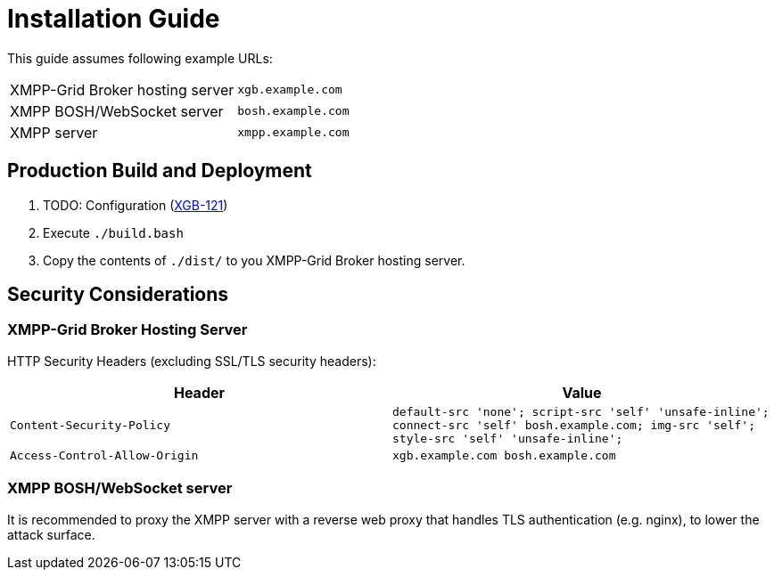 = Installation Guide

This guide assumes following example URLs:
|===
|XMPP-Grid Broker hosting server |`xgb.example.com`
|XMPP BOSH/WebSocket server |`bosh.example.com`
|XMPP server |`xmpp.example.com`
|===

== Production Build and Deployment

1. TODO: Configuration (https://project.redbackup.org/browse/XGB-121[XGB-121])
2. Execute `./build.bash`
3. Copy the contents of `./dist/` to you XMPP-Grid Broker hosting server.

== Security Considerations

=== XMPP-Grid Broker Hosting Server

HTTP Security Headers (excluding SSL/TLS security headers):

|===
|Header |Value

|`Content-Security-Policy` |`default-src 'none'; script-src 'self' 'unsafe-inline'; connect-src 'self' bosh.example.com; img-src 'self'; style-src 'self' 'unsafe-inline';`
|`Access-Control-Allow-Origin` |`xgb.example.com bosh.example.com`
|===

=== XMPP BOSH/WebSocket server

It is recommended to proxy the XMPP server with a reverse web proxy that handles TLS authentication (e.g. nginx), to lower the attack surface.
